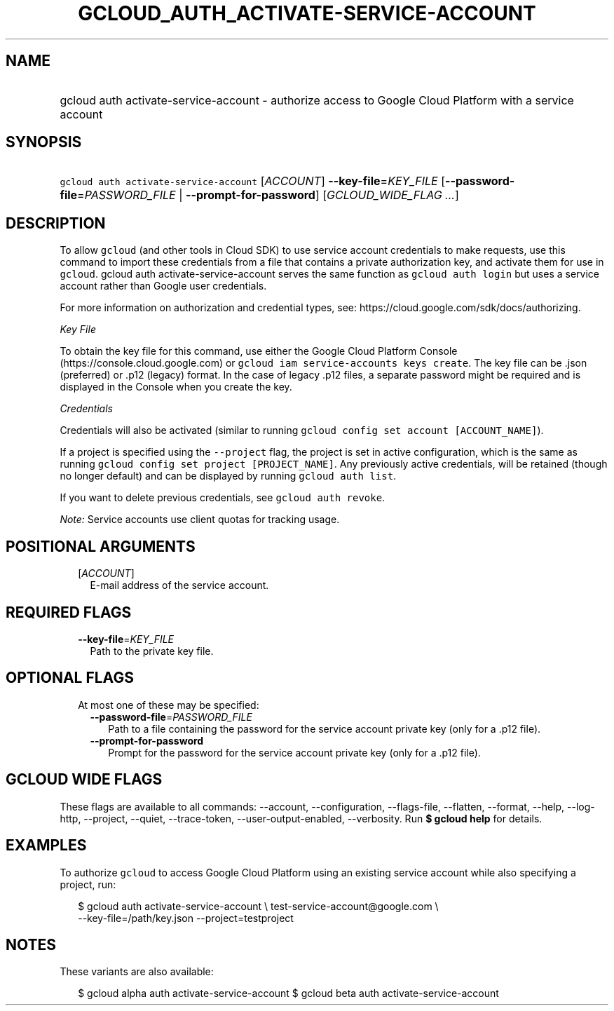 
.TH "GCLOUD_AUTH_ACTIVATE\-SERVICE\-ACCOUNT" 1



.SH "NAME"
.HP
gcloud auth activate\-service\-account \- authorize access to Google Cloud Platform with a service account



.SH "SYNOPSIS"
.HP
\f5gcloud auth activate\-service\-account\fR [\fIACCOUNT\fR] \fB\-\-key\-file\fR=\fIKEY_FILE\fR [\fB\-\-password\-file\fR=\fIPASSWORD_FILE\fR\ |\ \fB\-\-prompt\-for\-password\fR] [\fIGCLOUD_WIDE_FLAG\ ...\fR]



.SH "DESCRIPTION"

To allow \f5gcloud\fR (and other tools in Cloud SDK) to use service account
credentials to make requests, use this command to import these credentials from
a file that contains a private authorization key, and activate them for use in
\f5gcloud\fR. gcloud auth activate\-service\-account serves the same function as
\f5gcloud auth login\fR but uses a service account rather than Google user
credentials.

For more information on authorization and credential types, see:
https://cloud.google.com/sdk/docs/authorizing.

\fIKey File\fR

To obtain the key file for this command, use either the Google Cloud Platform
Console (https://console.cloud.google.com) or \f5gcloud iam service\-accounts
keys create\fR. The key file can be .json (preferred) or .p12 (legacy) format.
In the case of legacy .p12 files, a separate password might be required and is
displayed in the Console when you create the key.

\fICredentials\fR

Credentials will also be activated (similar to running \f5gcloud config set
account [ACCOUNT_NAME]\fR).

If a project is specified using the \f5\-\-project\fR flag, the project is set
in active configuration, which is the same as running \f5gcloud config set
project [PROJECT_NAME]\fR. Any previously active credentials, will be retained
(though no longer default) and can be displayed by running \f5gcloud auth
list\fR.

If you want to delete previous credentials, see \f5gcloud auth revoke\fR.

\fINote:\fR Service accounts use client quotas for tracking usage.



.SH "POSITIONAL ARGUMENTS"

.RS 2m
.TP 2m
[\fIACCOUNT\fR]
E\-mail address of the service account.


.RE
.sp

.SH "REQUIRED FLAGS"

.RS 2m
.TP 2m
\fB\-\-key\-file\fR=\fIKEY_FILE\fR
Path to the private key file.


.RE
.sp

.SH "OPTIONAL FLAGS"

.RS 2m
.TP 2m

At most one of these may be specified:

.RS 2m
.TP 2m
\fB\-\-password\-file\fR=\fIPASSWORD_FILE\fR
Path to a file containing the password for the service account private key (only
for a .p12 file).

.TP 2m
\fB\-\-prompt\-for\-password\fR
Prompt for the password for the service account private key (only for a .p12
file).


.RE
.RE
.sp

.SH "GCLOUD WIDE FLAGS"

These flags are available to all commands: \-\-account, \-\-configuration,
\-\-flags\-file, \-\-flatten, \-\-format, \-\-help, \-\-log\-http, \-\-project,
\-\-quiet, \-\-trace\-token, \-\-user\-output\-enabled, \-\-verbosity. Run \fB$
gcloud help\fR for details.



.SH "EXAMPLES"

To authorize \f5gcloud\fR to access Google Cloud Platform using an existing
service account while also specifying a project, run:

.RS 2m
$ gcloud auth activate\-service\-account \e
test\-service\-account@google.com \e
        \-\-key\-file=/path/key.json \-\-project=testproject
.RE



.SH "NOTES"

These variants are also available:

.RS 2m
$ gcloud alpha auth activate\-service\-account
$ gcloud beta auth activate\-service\-account
.RE

